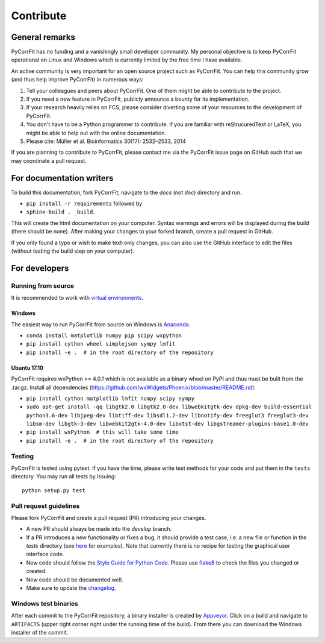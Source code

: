 ==========
Contribute
==========


General remarks
===============
PyCorrFit has no funding and a vanishingly small developer community.
My personal objective is to keep PyCorrFit operational on Linux and
Windows which is currently limited by the free time I have available.

An active community is very important for an open source project such
as PyCorrFit. You can help this community grow (and thus help improve
PyCorrFit) in numerous ways:

1. Tell your colleagues and peers about PyCorrFit. One of them might
   be able to contribute to the project.

2. If you need a new feature in PyCorrFit, publicly announce a bounty
   for its implementation.

3. If your research heavily relies on FCS, please consider diverting
   some of your resources to the development of PyCorrFit.

4. You don't have to be a Python programmer to contribute. If you are
   familiar with reStrucuredText or LaTeX, you might be able to help
   out with the online documentation.

5. Please cite: Müller et al. Bioinformatics 30(17): 2532–2533, 2014

If you are planning to contribute to PyCorrFit, please contact me via
the PyCorrFit issue page on GitHub such that we may coordinate a pull
request.


For documentation writers
=========================
To build this documentation, fork PyCorrFit, navigate
to the `docs` (not `doc`) directory and run.

- ``pip install -r requirements`` followed by
- ``sphinx-build . _build``.

This will create the html documentation on your computer. Syntax warnings and errors
will be displayed during the build (there should be none). After making your
changes to your forked branch, create a pull request in GitHub.

If you only found a typo or wish to make text-only changes, you can also
use the GitHub interface to edit the files (without testing the build
step on your computer).


For developers
==============

Running from source
-------------------
It is recommended to work with
`virtual environments <https://docs.python.org/3/tutorial/venv.html>`_.

Windows
~~~~~~~
The easiest way to run PyCorrFit from source on Windows is
`Anaconda <http://continuum.io/downloads>`_.

- ``conda install matplotlib numpy pip scipy wxpython``
- ``pip install cython wheel simplejson sympy lmfit``
- ``pip install -e .  # in the root directory of the repository`` 

Ubuntu 17.10
~~~~~~~~~~~~
PyCorrFit requires wxPython >= 4.0.1 which is not available as a binary
wheel on PyPI and thus must be built from the .tar.gz.
Install all dependencies (https://github.com/wxWidgets/Phoenix/blob/master/README.rst):

- ``pip install cython matplotlib lmfit numpy scipy sympy``
- ``sudo apt-get install -qq libgtk2.0 libgtk2.0-dev libwebkitgtk-dev dpkg-dev build-essential python3.6-dev libjpeg-dev libtiff-dev libsdl1.2-dev libnotify-dev freeglut3 freeglut3-dev libsm-dev libgtk-3-dev libwebkit2gtk-4.0-dev libxtst-dev libgstreamer-plugins-base1.0-dev``
- ``pip install wxPython  # this will take some time``
- ``pip install -e .  # in the root directory of the repository`` 

Testing
-------
PyCorrFit is tested using pytest. If you have the time, please write test
methods for your code and put them in the ``tests`` directory. You may
run all tests by issuing:

::

    python setup.py test


Pull request guidelines
-----------------------
Please fork PyCorrFit and create a pull request (PR) introducing your changes.

- A new PR should always be made into the `develop` branch.
- If a PR introduces a new functionality or fixes a bug, it should provide
  a test case, i.e. a new file or function in the `tests` directory
  (see `here <https://github.com/FCS-analysis/PyCorrFit/tree/develop/tests>`_
  for examples).
  Note that currently there is no recipe for testing the graphical user
  interface code.
- New code should follow the
  `Style Guide for Python Code <https://www.python.org/dev/peps/pep-0008/>`_.
  Please use `flake8 <http://flake8.pycqa.org/en/latest/index.html#quickstart>`_
  to check the files you changed or created.
- New code should be documented well.
- Make sure to update the `changelog <https://github.com/FCS-analysis/PyCorrFit/blob/develop/CHANGELOG>`_. 


Windows test binaries
---------------------
After each commit to the PyCorrFit repository, a binary installer is created
by `Appveyor <https://ci.appveyor.com/project/paulmueller/PyCorrFit>`_. Click
on a build and navigate to ``ARTIFACTS`` (upper right corner right under
the running time of the build). From there you can download the Windows installer of the commit.

